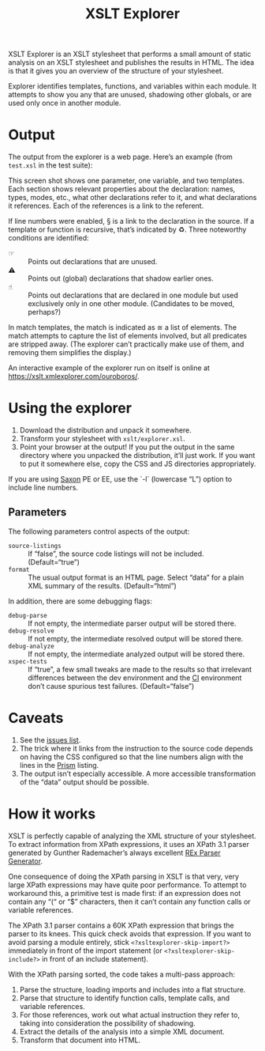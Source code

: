 #+TITLE: XSLT Explorer

XSLT Explorer is an XSLT stylesheet that performs a small amount of
static analysis on an XSLT stylesheet and publishes the results in
HTML. The idea is that it gives you an overview of the structure of
your stylesheet.

Explorer identifies templates, functions, and variables within each
module. It attempts to show you any that are unused, shadowing other
globals, or are used only once in another module.

* Output

The output from the explorer is a web page. Here’s an example
(from ~test.xsl~ in the test suite):

[[https://raw.githubusercontent.com/ndw/xsltexplorer/master/src/main/resources/img/xsltexplorer.png]]

This screen shot shows one parameter, one variable, and two templates.
Each section shows relevant properties about the declaration: names,
types, modes, etc., what other declarations refer to it, and what
declarations it references. Each of the references is a link to the referent.

If line numbers were enabled, § is a link to the declaration in the
source. If a template or function is recursive, that’s indicated by ♻︎.
Three noteworthy conditions are identified:

+ ☞ :: Points out declarations that are unused.
+ ⚠︎ :: Points out (global) declarations that shadow earlier ones.
+ ☝︎ :: Points out declarations that are declared in one module but
  used exclusively only in one other module. (Candidates to be moved, perhaps?)

In match templates, the match is indicated as ≅ a list of elements.
The match attempts to capture the list of elements involved, but all
predicates are stripped away. (The explorer can’t practically make use
of them, and removing them simplifies the display.)

An interactive example of the explorer run on itself is online at
[[https://xslt.xmlexplorer.com/ouroboros/]].

* Using the explorer

1. Download the distribution and unpack it somewhere.
2. Transform your stylesheet with ~xslt/explorer.xsl~.
3. Point your browser at the output! If you put the output in the same
   directory where you unpacked the distribution, it’ll just work. If
   you want to put it somewhere else, copy the CSS and JS directories
   appropriately.

If you are using [[https://www.saxonica.com/welcome/welcome.xml][Saxon]] PE or EE, use the `-l` (lowercase “L”) option to include line
numbers.

** Parameters

The following parameters control aspects of the output:

+ ~source-listings~ :: If “false”, the source code listings will not be included. (Default=“true”)
+ ~format~ :: The usual output format is an HTML page. Select “data” for
  a plain XML summary of the results. (Default=“html”)

In addition, there are some debugging flags:

+ ~debug-parse~ :: If not empty, the intermediate parser output will be stored there.
+ ~debug-resolve~ :: If not empty, the intermediate resolved output will be stored there.
+ ~debug-analyze~ :: If not empty, the intermediate analyzed output will be stored there.
+ ~xspec-tests~ :: If “true”, a few small tweaks are made to the results
  so that irrelevant differences between the dev environment and the
  [[https://app.circleci.com/pipelines/github/ndw/xsltexplorer][CI]] environment don’t cause spurious test failures. (Default=“false”)

* Caveats

1. See the [[https://github.com/ndw/xsltexplorer/issues][issues list]].
2. The trick where it links from the instruction to the source code
   depends on having the CSS configured so that the line numbers align
   with the lines in the [[https://prismjs.com/][Prism]] listing.
3. The output isn’t especially accessible. A more accessible
   transformation of the “data” output should be possible.

* How it works

XSLT is perfectly capable of analyzing the XML structure of your
stylesheet. To extract information from XPath expressions, it uses an
XPath 3.1 parser generated by Gunther Rademacher’s always excellent
[[https://www.bottlecaps.de/rex/][REx Parser Generator]].

One consequence of doing the XPath parsing in XSLT is that very, very
large XPath expressions may have quite poor performance. To attempt to
workaround this, a primitive test is made first: if an expression does
not contain any “(“ or “$” characters, then it can’t contain any
function calls or variable references.

The XPath 3.1 parser contains a 60K XPath expression that brings the
parser to its knees. This quick check avoids that expression. If you want to avoid parsing a module entirely,
stick ~<?xsltexplorer-skip-import?>~ immediately in front of the import statement
(or ~<?xsltexplorer-skip-include?>~ in front of an include statement).

With the XPath parsing sorted, the code takes a multi-pass approach:

1. Parse the structure, loading imports and includes into a flat structure.
2. Parse that structure to identify function calls, template calls,
   and variable references.
3. For those references, work out what actual instruction they refer
   to, taking into consideration the possibility of shadowing.
4. Extract the details of the analysis into a simple XML document.
5. Transform that document into HTML.
